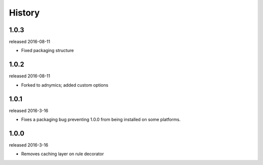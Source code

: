 History
-------

1.0.3
+++++
released 2016-08-11

- Fixed packaging structure

1.0.2
+++++
released 2016-08-11

- Forked to adnymics; added custom options

1.0.1
+++++
released 2016-3-16

- Fixes a packaging bug preventing 1.0.0 from being installed on some platforms.

1.0.0
+++++
released 2016-3-16

- Removes caching layer on rule decorator

